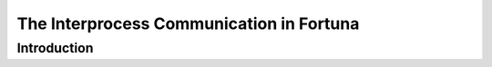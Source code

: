 .. The interprocess mechanism in fortuna

=========================================
The Interprocess Communication in Fortuna
=========================================

Introduction
============

.. TODO

